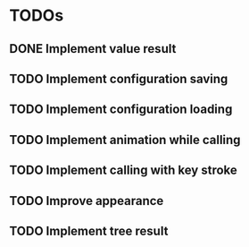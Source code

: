* TODOs
** DONE Implement value result
** TODO Implement configuration saving
** TODO Implement configuration loading
** TODO Implement animation while calling
** TODO Implement calling with key stroke
** TODO Improve appearance
** TODO Implement tree result
